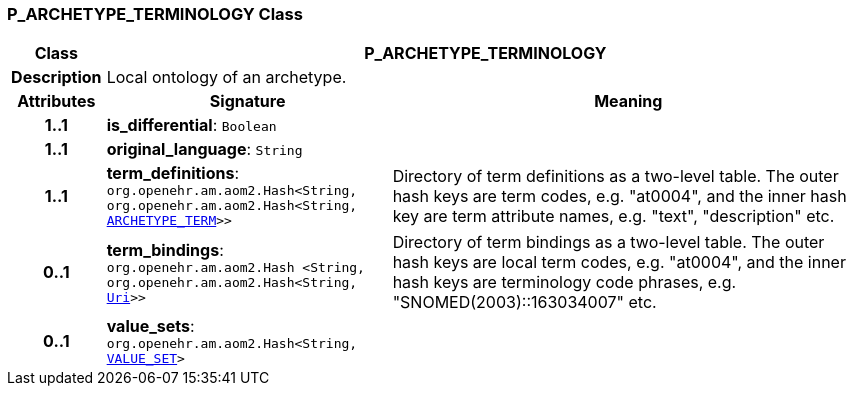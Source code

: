 === P_ARCHETYPE_TERMINOLOGY Class

[cols="^1,3,5"]
|===
h|*Class*
2+^h|*P_ARCHETYPE_TERMINOLOGY*

h|*Description*
2+a|Local ontology of an archetype.

h|*Attributes*
^h|*Signature*
^h|*Meaning*

h|*1..1*
|*is_differential*: `Boolean`
a|

h|*1..1*
|*original_language*: `String`
a|

h|*1..1*
|*term_definitions*: `org.openehr.am.aom2.Hash<String, org.openehr.am.aom2.Hash<String, <<_archetype_term_class,ARCHETYPE_TERM>>>>`
a|Directory of term definitions as a two-level
table. The outer hash keys are term codes,
e.g. "at0004", and the inner hash key are term
attribute names, e.g. "text", "description" etc.

h|*0..1*
|*term_bindings*: `org.openehr.am.aom2.Hash <String, org.openehr.am.aom2.Hash<String, link:/releases/BASE/{base_release}/foundation_types.html#_uri_class[Uri^]>>`
a|Directory of term bindings as a two-level
table. The outer hash keys are local term codes,
e.g. "at0004", and the inner hash keys are terminology
code phrases, e.g. "SNOMED(2003)::163034007" etc.

h|*0..1*
|*value_sets*: `org.openehr.am.aom2.Hash<String, <<_value_set_class,VALUE_SET>>>`
a|
|===
